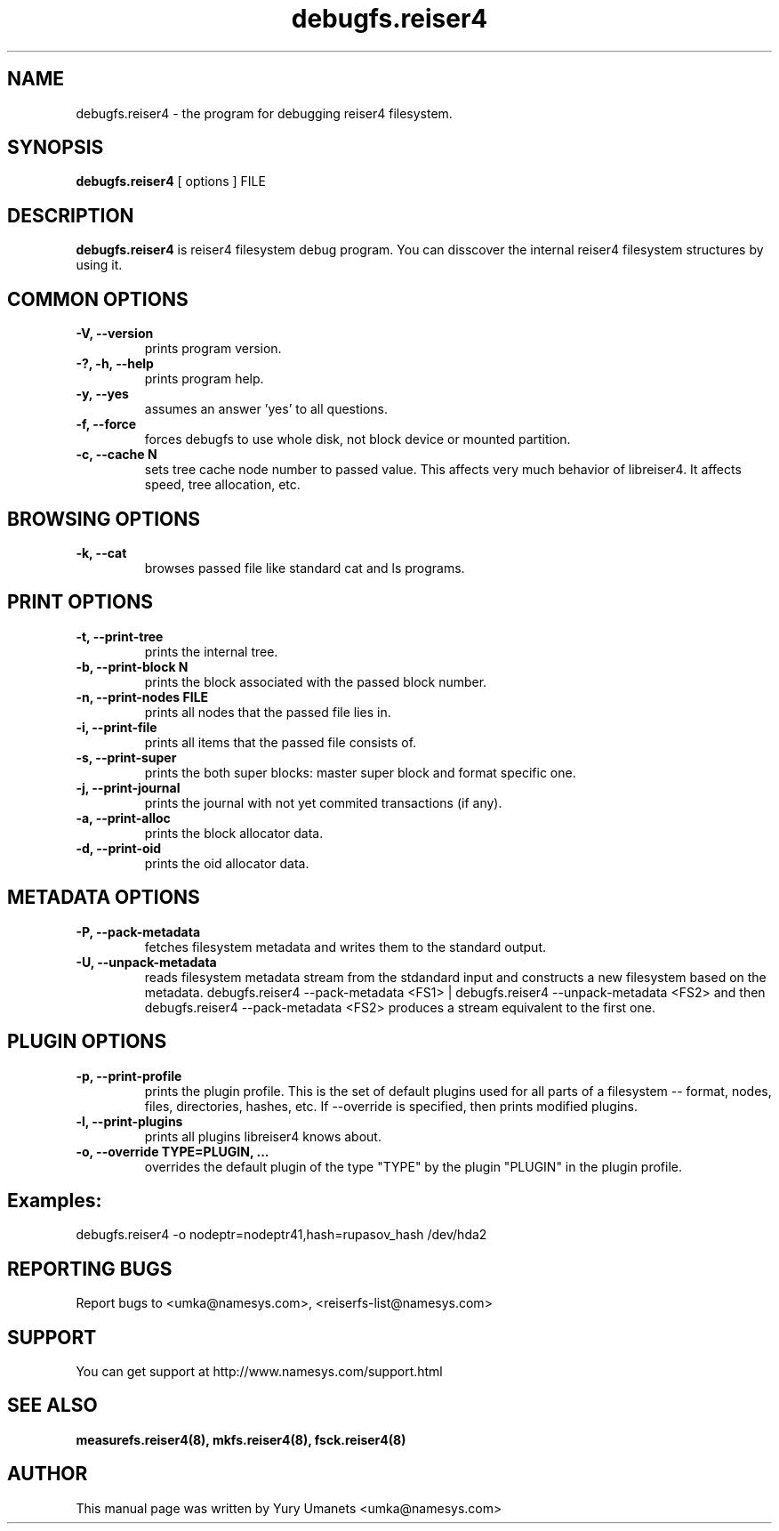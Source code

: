 .\"						Hey, EMACS: -*- nroff -*-
.\" First parameter, NAME, should be all caps
.\" Second parameter, SECTION, should be 1-8, maybe w/ subsection
.\" other parameters are allowed: see man(7), man(1)
.TH debugfs.reiser4 8 "02 Oct, 2002" reiser4progs "reiser4progs manual"
.\" Please adjust this date whenever revising the manpage.
.\"
.\" Some roff macros, for reference:
.\" .nh        disable hyphenation
.\" .hy        enable hyphenation
.\" .ad l      left justify
.\" .ad b      justify to both left and right margins
.\" .nf        disable filling
.\" .fi        enable filling
.\" .br        insert line break
.\" .sp <n>    insert n+1 empty lines
.\" for manpage-specific macros, see man(7)
.SH NAME
debugfs.reiser4 \- the program for debugging reiser4 filesystem.
.SH SYNOPSIS
.B debugfs.reiser4
[ options ] FILE
.SH DESCRIPTION
.B debugfs.reiser4
is reiser4 filesystem debug program. You can disscover the internal
reiser4 filesystem structures by using it.
.SH COMMON OPTIONS
.TP
.B -V, --version
prints program version.
.TP
.B -?, -h, --help
prints program help.
.TP
.B -y, --yes
assumes an answer 'yes' to all questions.
.TP
.B -f, --force
forces debugfs to use whole disk, not block device or mounted partition.
.TP
.B -c, --cache N
sets tree cache node number to passed value. This affects very much
behavior of libreiser4. It affects speed, tree allocation, etc.
.SH BROWSING OPTIONS
.TP
.B -k, --cat
browses passed file like standard cat and ls programs.
.SH PRINT OPTIONS
.TP
.B -t, --print-tree
prints the internal tree.
.TP
.B -b, --print-block N
prints the block associated with the passed block number.
.TP
.B -n, --print-nodes FILE
prints all nodes that the passed file lies in.
.TP
.B -i, --print-file
prints all items that the passed file consists of.
.TP
.B -s, --print-super
prints the both super blocks: master super block and format specific one.
.TP
.B -j, --print-journal
prints the journal with not yet commited transactions (if any).
.TP
.B -a, --print-alloc
prints the block allocator data.
.TP
.B -d, --print-oid
prints the oid allocator data.
.SH METADATA OPTIONS
.TP
.B -P, --pack-metadata
fetches filesystem metadata and writes them to the standard output.
.TP
.B -U, --unpack-metadata
reads filesystem metadata stream from the stdandard input and constructs 
a new filesystem based on the metadata. debugfs.reiser4 --pack-metadata <FS1> | 
debugfs.reiser4 --unpack-metadata <FS2> and then debugfs.reiser4 --pack-metadata 
<FS2> produces a stream equivalent to the first one.
.SH PLUGIN OPTIONS
.TP
.B -p, --print-profile
prints the plugin profile. This is the set of default plugins used for all
parts of a filesystem -- format, nodes, files, directories, hashes, etc. If
--override is specified, then prints modified plugins.
.TP
.B -l, --print-plugins
prints all plugins libreiser4 knows about.
.TP
.B -o, --override TYPE=PLUGIN, ...
overrides the default plugin of the type "TYPE" by the plugin "PLUGIN"
in the plugin profile.
.SH Examples:
.sp 1
debugfs.reiser4 -o nodeptr=nodeptr41,hash=rupasov_hash /dev/hda2
.RS
.SH REPORTING BUGS
Report bugs to <umka@namesys.com>, <reiserfs-list@namesys.com>
.SH SUPPORT
You can get support at http://www.namesys.com/support.html
.SH SEE ALSO
.BR measurefs.reiser4(8),
.BR mkfs.reiser4(8),
.BR fsck.reiser4(8)
.SH AUTHOR
This manual page was written by Yury Umanets <umka@namesys.com>
